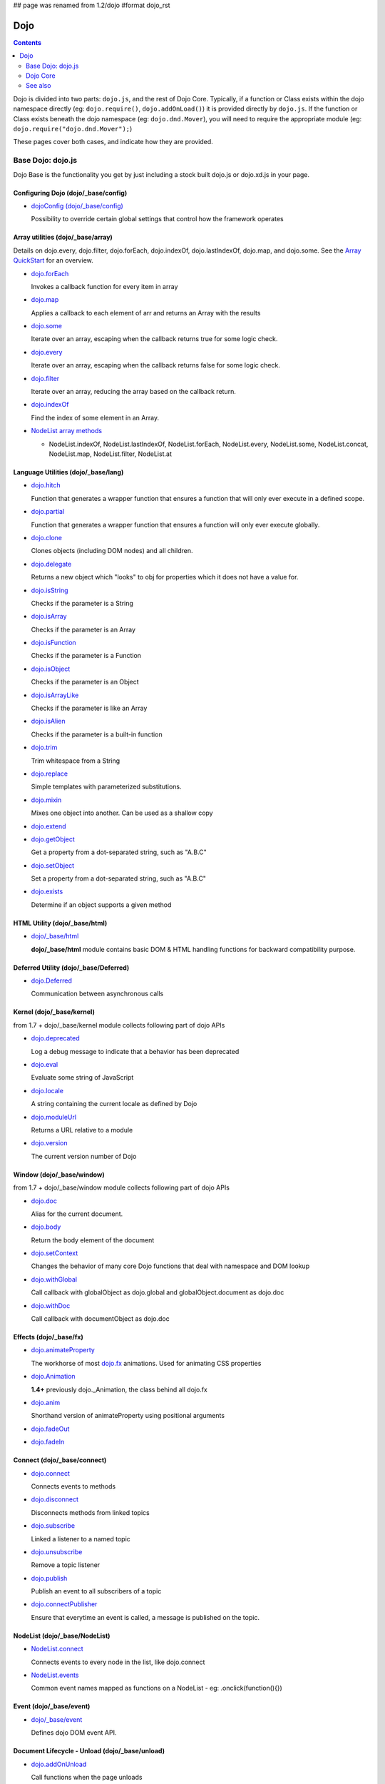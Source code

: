 ## page was renamed from 1.2/dojo
#format dojo_rst

Dojo
====

.. contents::
   :depth: 2

Dojo is divided into two parts: ``dojo.js``, and the rest of Dojo Core. Typically, if a function or Class exists within the dojo namespace directly (eg: ``dojo.require()``, ``dojo.addOnLoad()``) it is provided directly by ``dojo.js``. If the function or Class exists beneath the dojo namespace (eg: ``dojo.dnd.Mover``), you will need to require the appropriate module (eg: ``dojo.require("dojo.dnd.Mover");``)

These pages cover both cases, and indicate how they are provided.

==================
Base Dojo: dojo.js
==================

Dojo Base is the functionality you get by just including a stock built dojo.js or dojo.xd.js in your page.

Configuring Dojo (dojo/_base/config)
------------------------------------

* `dojoConfig (dojo/_base/config) <dojo/config>`_

  Possibility to override certain global settings that control how the framework operates

Array utilities (dojo/_base/array)
----------------------------------

Details on dojo.every, dojo.filter, dojo.forEach, dojo.indexOf, dojo.lastIndexOf, dojo.map, and dojo.some. See the `Array QuickStart <quickstart/arrays>`_ for an overview.

* `dojo.forEach <dojo/forEach>`_

  Invokes a callback function for every item in array

* `dojo.map <dojo/map>`_

  Applies a callback to each element of arr and returns an Array with the results

* `dojo.some <dojo/some>`_

  Iterate over an array, escaping when the callback returns true for some logic check.

* `dojo.every <dojo/every>`_

  Iterate over an array, escaping when the callback returns false for some logic check.

* `dojo.filter <dojo/filter>`_

  Iterate over an array, reducing the array based on the callback return.

* `dojo.indexOf <dojo/indexOf>`_

  Find the index of some element in an Array.

* `NodeList array methods <dojo/NodeList#array>`_

  * NodeList.indexOf, NodeList.lastIndexOf, NodeList.forEach, NodeList.every, NodeList.some, NodeList.concat, NodeList.map, NodeList.filter, NodeList.at

Language Utilities (dojo/_base/lang)
------------------------------------
* `dojo.hitch <dojo/hitch>`_

  Function that generates a wrapper function that ensures a function that will only ever execute in a defined scope.

* `dojo.partial <dojo/partial>`_

  Function that generates a wrapper function that ensures a function will only ever execute globally.

* `dojo.clone <dojo/clone>`_

  Clones objects (including DOM nodes) and all children.

* `dojo.delegate <dojo/delegate>`_

  Returns a new object which "looks" to obj for properties which it does not have a value for.

* `dojo.isString <dojo/isString>`_

  Checks if the parameter is a String

* `dojo.isArray <dojo/isArray>`_

  Checks if the parameter is an Array

* `dojo.isFunction <dojo/isFunction>`_

  Checks if the parameter is a Function

* `dojo.isObject <dojo/isObject>`_

  Checks if the parameter is an Object

* `dojo.isArrayLike <dojo/isArrayLike>`_

  Checks if the parameter is like an Array

* `dojo.isAlien <dojo/isAlien>`_

  Checks if the parameter is a built-in function

* `dojo.trim <dojo/trim>`_

  Trim whitespace from a String

* `dojo.replace <dojo/replace>`_

  Simple templates with parameterized substitutions.

* `dojo.mixin <dojo/mixin>`_

  Mixes one object into another. Can be used as a shallow copy

* `dojo.extend <dojo/extend>`_

* `dojo.getObject <dojo/getObject>`_

  Get a property from a dot-separated string, such as "A.B.C"

* `dojo.setObject <dojo/setObject>`_

  Set a property from a dot-separated string, such as "A.B.C"

* `dojo.exists <dojo/exists>`_

  Determine if an object supports a given method

HTML Utility (dojo/_base/html)
------------------------------
* `dojo/_base/html <dojo/_base/html>`_

  **dojo/_base/html** module contains basic DOM & HTML handling functions for backward compatibility purpose.

Deferred Utility (dojo/_base/Deferred)
--------------------------------------
* `dojo.Deferred <dojo/Deferred>`_

  Communication between asynchronous calls

Kernel (dojo/_base/kernel)
--------------------------

from 1.7 + dojo/_base/kernel module collects following part of dojo APIs

* `dojo.deprecated <dojo/deprecated>`_

  Log a debug message to indicate that a behavior has been deprecated

* `dojo.eval <dojo/eval>`_

  Evaluate some string of JavaScript

* `dojo.locale <dojo/locale>`_

  A string containing the current locale as defined by Dojo

* `dojo.moduleUrl <dojo/moduleUrl>`_

  Returns a URL relative to a module

* `dojo.version <dojo/version>`_

  The current version number of Dojo

Window (dojo/_base/window)
--------------------------

from 1.7 + dojo/_base/window module collects following part of dojo APIs

* `dojo.doc <dojo/doc>`_

  Alias for the current document.

* `dojo.body <dojo/body>`_

  Return the body element of the document

* `dojo.setContext <dojo/setContext>`_

  Changes the behavior of many core Dojo functions that deal with namespace and DOM lookup

* `dojo.withGlobal <dojo/withGlobal>`_

  Call callback with globalObject as dojo.global and globalObject.document as dojo.doc

* `dojo.withDoc <dojo/withDoc>`_

  Call callback with documentObject as dojo.doc

Effects (dojo/_base/fx)
-----------------------

* `dojo.animateProperty <dojo/animateProperty>`_

  The workhorse of most `dojo.fx <dojo/fx>`_ animations. Used for animating CSS properties

* `dojo.Animation <dojo/Animation>`_

  **1.4+** previously dojo._Animation, the class behind all dojo.fx

* `dojo.anim <dojo/anim>`_

  Shorthand version of animateProperty using positional arguments

* `dojo.fadeOut <dojo/fadeOut>`_

* `dojo.fadeIn <dojo/fadeIn>`_

Connect (dojo/_base/connect)
----------------------------

* `dojo.connect <dojo/connect>`_

  Connects events to methods

* `dojo.disconnect <dojo/disconnect>`_

  Disconnects methods from linked topics

* `dojo.subscribe <dojo/subscribe>`_

  Linked a listener to a named topic

* `dojo.unsubscribe <dojo/unsubscribe>`_

  Remove a topic listener

* `dojo.publish <dojo/publish>`_

  Publish an event to all subscribers of a topic

* `dojo.connectPublisher <dojo/connectPublisher>`_

  Ensure that everytime an event is called, a message is published on the topic.

NodeList (dojo/_base/NodeList)
------------------------------
* `NodeList.connect <dojo/NodeList#connect>`_

  Connects events to every node in the list, like dojo.connect

* `NodeList.events <dojo/NodeList#events>`_

  Common event names mapped as functions on a NodeList - eg: .onclick(function(){})

Event (dojo/_base/event)
------------------------
* `dojo/_base/event <dojo/_base/event>`_

  Defines dojo DOM event API.

Document Lifecycle - Unload (dojo/_base/unload)
-----------------------------------------------

* `dojo.addOnUnload <dojo/addOnUnload>`_

  Call functions when the page unloads

* `dojo.addOnWindowUnload <dojo/addOnWindowUnload>`_

  Call functions when window.onunload fires

* `dojo.windowUnloaded <dojo/windowUnloaded>`_

  Signal fired by impending window destruction

Ajax / XHR (dojo/_base/xhr)
---------------------------

* `IO Pipeline Topics <dojo/ioPipelineTopics>`_

* `dojo.contentHandlers <dojo/contentHandlers>`_

  **1.4+** Pre-defined XHR content handlers, and an extension point to add your own custom handling.

* `dojo.xhr <dojo/xhr>`_

  Core for all xhr* verbs, eg: xhrPost, getGet

* `dojo.xhrDelete <dojo/xhrDelete>`_

* `dojo.xhrGet <dojo/xhrGet>`_

* `dojo.xhrPost <dojo/xhrPost>`_

* `dojo.xhrPut <dojo/xhrPut>`_

* `dojo.rawXhrPost <dojo/rawXhrPost>`_

* `dojo.rawXhrPut <dojo/rawXhrPut>`_

Package System (defined in dojo/_base/loader)
---------------------------------------------

* `dojo.registerModulePath <dojo/registerModulePath>`_

  Maps module name to a path

* `dojo.require <dojo/require>`_

  Loads a Javascript module from the appropriate URI

* `dojo.provide <dojo/provide>`_

JSON Tools (dojo/_base/json)
----------------------------

* `dojo.fromJson <dojo/fromJson>`_

  Parses a JSON string to return a JavaScript object

* `dojo.toJson <dojo/toJson>`_

  Returns a JSON serialization of an object

Objects / OO Tool (dojo/_base/declare)
--------------------------------------

* `dojo.declare (dojo/_base/declare) <dojo/declare>`_

  Creates a constructor using a compact notation for inheritance and prototype extension


Colors
------

* `dojo._base.Color <dojo/_base/Color>`_

  Color object and utility functions to handle colors.
  Details on

* dojo.colorFromArray

* dojo.colorFromHex

* dojo.colorFromString

* dojo.colorFromRgb.


Miscellaneous Base
------------------

* `dojo.global <dojo/global>`_

  Alias for the global scope

* `dojo.keys <dojo/keys>`_

  A collection of key constants.

* `dojo._Url <dojo/Url>`_

  dojo._Url is used to manage the url object.

* `dojo/_base/sniff <quickstart/browser-sniffing>`_

  dojo/_base/sniff is introduced in dojo 1.7 as the browser detection utility.

=========
Dojo Core
=========

DOM (dojo/dom*)
---------------
from 1.7 + dojo/dom module collects following part of dojo APIs

* `dojo.byId <dojo/byId>`_

  Select a DOM node by 'id'.

* dojo.isDescendant

* dojo.setSelectable

* Manipulation (dojo/dom-construct)

  * dojo.toDom

    Instantiates an HTML fragment returning the corresponding DOM.

  * `dojo.create <dojo/create>`_

    Creates a dom node with optional values and placement

  * `dojo.place <dojo/place>`_

    Place DOM nodes relative to others

  * `dojo.destroy <dojo/destroy>`_

    Destroy a DOM element

  * `dojo.empty <dojo/empty>`_

    Empty the contents of a DOM element


* Attributes (dojo/dom-attr)

  * `dojo.attr <dojo/attr>`_

    Modifying DOM node attributes

  * `dojo.getAttr <dojo/getAttr>`_

    Gets an attribute on an HTML element.

  * `dojo.setAttr <dojo/setAttr>`_

    Sets an attribute on an HTML element.

  * `dojo.hasAttr <dojo/hasAttr>`_

    Returns true if the requested attribute is specified on the given element, and false otherwise.

  * `dojo.removeAttr <dojo/removeAttr>`_

    Removes an attribute from an HTML element.

  * `dojo.getNodeProp <dojo/getNodeProp>`_

    Returns an effective value of a property or an attribute.

* Form (dojo/dom-form)

  * `dojo.fieldToObject <dojo/fieldToObject>`_

    Serialize a form field to a JavaScript object.

  * `dojo.formToJson <dojo/formToJson>`_

    Create an object from an form node

  * `dojo.formToObject <dojo/formToObject>`_

    Serialize a form node to a JavaScript object.

  * `dojo.formToQuery <dojo/formToQuery>`_

    Returns a URL-encoded string representing the form passed as either a node or string ID identifying the form to serialize

* Styles (dojo/dom-style)

  * `dojo.style <dojo/style>`_

    A getter/setter for styles on a DOM node

  * `dojo.getComputedStyle <dojo/getComputedStyle>`_

    Return a cachable object of all computed styles for a node

  * `dojo.getStyle <dojo/getStyle>`_

    Accesses styles on a node.

  * `dojo.setStyle <dojo/setStyle>`_

    Sets styles on a node.

* Class (dojo/dom-class)

  * `dojo.hasClass <dojo/hasClass>`_

    Returns a boolean depending on whether or not a node has a passed class string.

  * `dojo.addClass <dojo/addClass>`_

    Adds a CSS class to a node.

  * `dojo.removeClass <dojo/removeClass>`_

    Removes a class from a Node.

  * `dojo.toggleClass <dojo/toggleClass>`_

    Toggles a className (or now in 1.4 an array of classNames).

  * `dojo.replaceClass <dojo/replaceClass>`_

    Replaces one or more classes on a node if not present. Operates more quickly than calling dojo.removeClass and dojo.addClass 

* Geometry (dojo/dom-geometry)

  * `dojo.coords <dojo/coords>`_

    Getter for the coordinates (relative to parent and absolute) of a DOM node.  Deprecated in Dojo 1.4.

  * `dojo.position <dojo/position>`_

    Getter for the border-box x/y coordinates and size of a DOM node.
  
  * `dojo.marginBox <dojo/marginBox>`_

    Getter/setter for the margin-box of node

  * `dojo.contentBox <dojo/contentBox>`_

    Getter/setter for the content-box of node

  * `dojo.getMarginBox <dojo.getMarginBox>`_

    Get an object that encodes the width, height, left and top positions of the node's margin box. 

  * `dojo.setMarginBox <dojo.setMarginBox>`_ 

    Sets the size of the node's margin box and placement (left/top), irrespective of box model. 

  * `dojo.getContentBox <dojo.getContentBox>`_

    Get an object that encodes the width, height, left and top positions of the node's content box, irrespective of the current box model. 

  * `dojo.setContentSize <dojo.setContentSize>`_ 

    Sets the size of the node's contents, irrespective of margins, padding, or borders. 

* Property (dojo/dom-prop)

  * `dojo.prop <dojo/prop>`_

    Gets or sets a property on an HTML element.

  * `dojo.getProp <dojo/getProp>`_

    Gets a property on an HTML element. 

  * `dojo.setProp <dojo/setProp>`_

    Sets a property on an HTML element.
    
    
IO-Query (dojo/io-query)
------------------------
* `dojo.objectToQuery <dojo/objectToQuery>`_

  Takes a name/value mapping object and returns a string representing a URL-encoded version of that object.
  
* `dojo.queryToObject <dojo/queryToObject>`_

  Create an object representing a de-serialized query section of a URL. Query keys with multiple values are returned in an array.
  
Robot (dojo/robot & dojo/robotx)
--------------------------------
* `dojo/robot <dojo/robot>`_

  Users who use doh+dojo get the added convenience of dojo.mouseMoveAt instead of computing the absolute coordinates of their
  elements themselves
  
* `dojo/robotx <dojo/robotx>`_

  Loads an external app into an iframe and points dojo.doc to the iframe document, allowing the robot to control it

Document Lifecycle - Onload (dojo/ready)
----------------------------------------
* `dojo.addOnLoad <dojo/addOnLoad>`_

  Call functions after the DOM has finished loading and widgets declared in markup have been instantiated

* `dojo.ready <dojo/ready>`_

  **1.4+** Alias for `dojo.addOnLoad <dojo/addOnLoad>`_

AJAX I/O transports (dojo/io/\*)
--------------------------------
* `dojo.io.iframe <dojo/io/iframe>`_

  Sends an AJAX I/O call using an IFrame

* `dojo.io.script <dojo/io/script>`_

  Sends a JSONP request using a script tag

AJAX RPC transports (dojo/rpc/\*)
---------------------------------
* `dojo.rpc <dojo/rpc>`_

  Communicate via Remote Procedure Calls (RPC) with Backend Servers

* `dojo.rpc.JsonpService <dojo/rpc/JsonpService>`_

  Generic JSONP service

* `dojo.rpc.JsonService <dojo/rpc/JsonService>`_

  JSON RPC service

* `dojo.rpc.RpcService <dojo/rpc/RpcService>`_

  RPC service class

Query (dojo/query)
------------------
* `dojo.query <dojo/query>`_

  The swiss army knife of DOM node manipulation in Dojo.

NodeList (dojo/NodeList-\*)
---------------------------
* `dojo.NodeList <dojo/NodeList>`_

  A class to handle a list of DOM nodes. Most commonly returned from a `dojo.query` call.

* `NodeList.instantiate <dojo/NodeList#instantiate>`_

  Create classes out of each node in the list

* `dojo.NodeList-data <dojo/NodeList-data>`_

  Adds a .data() and .removeData() API to `dojo.query <dojo/query>`_ operations

* `dojo.NodeList-fx <dojo/NodeList-fx>`_

  Adds dojo.fx animation support to dojo.query()

* `dojo.NodeList-html <dojo/NodeList-html>`_

  Adds a chainable html method to dojo.query()

* `dojo.NodeList-manipulate <dojo/NodeList-manipulate>`_

  **1.4+** Method extensions to dojo.NodeList/dojo.query() that manipulate HTML.

* `dojo.NodeList-traverse <dojo/NodeList-traverse>`_

  **1.4+** Method extensions to dojo.NodeList/dojo.query() for traversing the DOM.

Browser's History (dojo/back & dojo/hash)
-----------------------------------------
* `dojo.back <dojo/back>`_ (dojo/back)

  Browser history management resources (Back button functionality)

* `dojo.hash <dojo/hash>`_ (dojo/hash)
 
  Normalized onhashchange module

Data (dojo/data)
----------------
* `dojo.data <dojo/data>`_

  A uniform data access layer

  * `dojo.data.api <dojo/data/api>`_

  * `dojo.data.api.Read <dojo/data/api/Read>`_

  * `dojo.data.api.Write <dojo/data/api/Write>`_

  * `dojo.data.api.Identity <dojo/data/api/Identity>`_

  * `dojo.data.api.Notification <dojo/data/api/Notification>`_

  * `dojo.data.ItemFileReadStore <dojo/data/ItemFileReadStore>`_

  * `dojo.data.ItemFileWriteStore <dojo/data/ItemFileWriteStore>`_

Store (dojo/store)
------------------
* `dojo.store <dojo/store>`_

  **1.6+** Dojo Store is an uniform interface for the access and manipulation of stored data that will eventually replace `dojo.data <dojo/data>`_

  * `dojo.store.Memory <dojo/store/Memory>`_

    A data access interface for in memory storage

  * `dojo.store.JsonRest <dojo/store/JsonRest>`_

    A data access interface for a RESTful service providing JSON data

  * `dojo.store.Observable <dojo/store/Observable>`_

    A wrapper for data stores that are observable

  * `dojo.store.Cache <dojo/store/Cache>`_

    A wrapper for data stores that are cacheable

Cache (dojo/cache)
------------------
* `dojo.cache <dojo/cache>`_

  **1.4+** A mechanism to cache inline text.

Date (dojo/date)
----------------
* `dojo.date <dojo/date>`_

  Date manipulation utilities

  * dojo.date.locale

    Offers a library of localization methods to format and parse dates and times

    * `dojo.date.locale.addCustomFormats <dojo/date/locale/addCustomFormats>`_

      Adds a reference to a bundle containing localized custom formats to be used by date/time formatting and parsing routines.

    * `dojo.date.locale.format <dojo/date/locale/format>`_

      Formats a Date object as a String, using locale-specific settings or custom patterns.

    * `dojo.date.locale.getNames <dojo/date/locale/getNames>`_

      Used to get localized strings from dojo.cldr for day or month names.

    * `dojo.date.locale.isWeekend <dojo/date/locale/isWeekend>`_

      Determines if the date falls on a weekend, according to local custom.

    * `dojo.date.locale.parse <dojo/date/locale/parse>`_

      Converts a properly formatted string to a primitive Date object, using locale-specific settings.

    * `dojo.date.locale.regexp <dojo/date/locale/regexp>`_

      Builds the regular needed to parse a localized date

Miscellaneous Core
------------------

* `dojo.AdapterRegistry <dojo/AdapterRegistry>`_

  A registry to make contextual calling/searching easier

* `dojo.behavior <dojo/behavior>`_

  Utility for unobtrusive/progressive event binding, DOM traversal, and manipulation

* `dojo.cldr <dojo/cldr>`_

  A Common Locale Data Repository (CLDR) implementation

* `dojo.colors <dojo/colors>`_

  CSS color manipulation functions

* `dojo.cookie <dojo/cookie>`_

  Simple HTTP cookie manipulation

* `dojo.currency <dojo/currency>`_

  Localized formatting and parsing routines for currency data

* `dojo.DeferredList <dojo/DeferredList>`_

  Event handling for a group of Deferred objects

* `dojo.dnd <dojo/dnd>`_

  Drag and Drop

  * `dojo.dnd.Moveable <dojo/dnd/Moveable>`_

* `dojo.fx <dojo/fx>`_

  Effects library on top of Base animations

* `dojo.gears <dojo/gears>`_

  Google Gears

* `dojo.html <dojo/html>`_

  Inserting contents in HTML nodes

* `dojo.i18n <dojo/i18n>`_

  Utility classes to enable loading of resources for internationalization

* `dojo.jaxer <dojo/jaxer>`_

* `dojo.number <dojo/number>`_

  Localized formatting and parsing methods for number data

* `dojo.parser <dojo/parser>`_

  The Dom/Widget parsing package

* `dojo.regexp <dojo/regexp>`_

  Regular expressions and Builder resources

* `dojo.string <dojo/string>`_

  String utilities for Dojo


========
See also
========

* `Dijit <dijit/index>`__

  The widget system layered on top of Dojo

* `DojoX <dojox/index>`__

  An area for development of extensions to the Dojo toolkit
